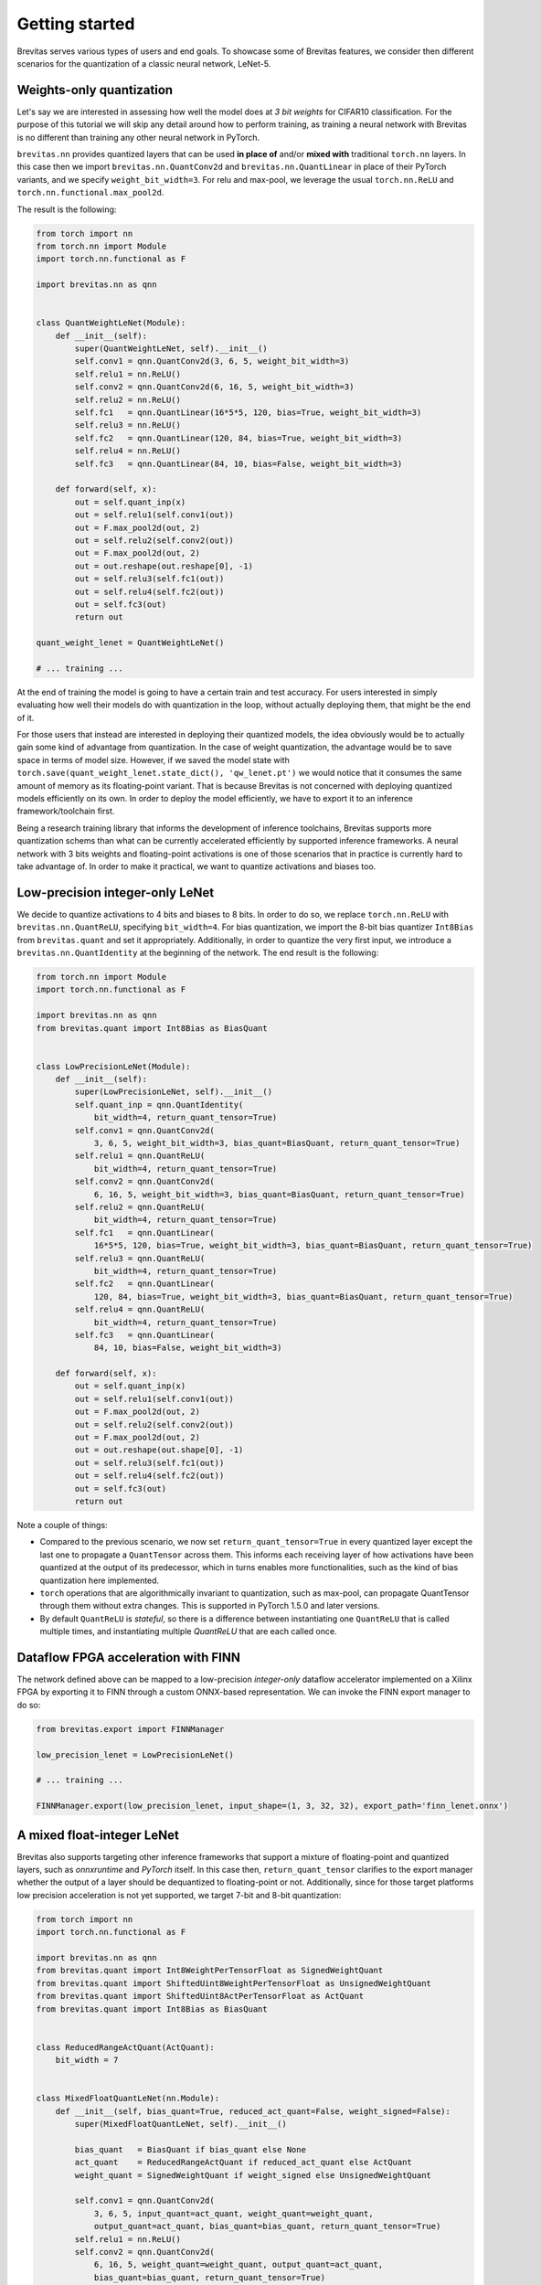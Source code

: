 ===============
Getting started
===============

Brevitas serves various types of users and end goals. To showcase some
of Brevitas features, we consider then different scenarios for the
quantization of a classic neural network, LeNet-5.

Weights-only quantization
-------------------------

Let's say we are interested in assessing how well the model does at *3
bit weights* for CIFAR10 classification. For the purpose of this
tutorial we will skip any detail around how to perform training, as
training a neural network with Brevitas is no different than training
any other neural network in PyTorch.

``brevitas.nn`` provides quantized layers that can be used **in place
of** and/or **mixed with** traditional ``torch.nn`` layers. In this case
then we import ``brevitas.nn.QuantConv2d`` and
``brevitas.nn.QuantLinear`` in place of their PyTorch variants, and we
specify ``weight_bit_width=3``. For relu and max-pool, we leverage the
usual ``torch.nn.ReLU`` and ``torch.nn.functional.max_pool2d``.

The result is the following:

.. code:: python

   from torch import nn
   from torch.nn import Module
   import torch.nn.functional as F

   import brevitas.nn as qnn


   class QuantWeightLeNet(Module):
       def __init__(self):
           super(QuantWeightLeNet, self).__init__()
           self.conv1 = qnn.QuantConv2d(3, 6, 5, weight_bit_width=3)
           self.relu1 = nn.ReLU()
           self.conv2 = qnn.QuantConv2d(6, 16, 5, weight_bit_width=3)
           self.relu2 = nn.ReLU()
           self.fc1   = qnn.QuantLinear(16*5*5, 120, bias=True, weight_bit_width=3)
           self.relu3 = nn.ReLU()
           self.fc2   = qnn.QuantLinear(120, 84, bias=True, weight_bit_width=3)
           self.relu4 = nn.ReLU()
           self.fc3   = qnn.QuantLinear(84, 10, bias=False, weight_bit_width=3)

       def forward(self, x):
           out = self.quant_inp(x)
           out = self.relu1(self.conv1(out))
           out = F.max_pool2d(out, 2)
           out = self.relu2(self.conv2(out))
           out = F.max_pool2d(out, 2)
           out = out.reshape(out.reshape[0], -1)
           out = self.relu3(self.fc1(out))
           out = self.relu4(self.fc2(out))
           out = self.fc3(out)
           return out

   quant_weight_lenet = QuantWeightLeNet()

   # ... training ...

At the end of training the model is going to have a certain train and
test accuracy. For users interested in simply evaluating how well their
models do with quantization in the loop, without actually deploying
them, that might be the end of it.

For those users that instead are interested in deploying their quantized
models, the idea obviously would be to actually gain some kind of
advantage from quantization. In the case of weight quantization, the
advantage would be to save space in terms of model size. However, if we
saved the model state with
``torch.save(quant_weight_lenet.state_dict(), 'qw_lenet.pt')`` we would
notice that it consumes the same amount of memory as its floating-point
variant. That is because Brevitas is not concerned with deploying
quantized models efficiently on its own.
In order to deploy the model efficiently, we have to export it to an
inference framework/toolchain first.

Being a research training library that informs the development of
inference toolchains, Brevitas supports more quantization schems than
what can be currently accelerated efficiently by supported inference
frameworks. A neural network with 3 bits weights and floating-point
activations is one of those scenarios that in practice is currently hard
to take advantage of. In order to make it practical, we want to quantize
activations and biases too.

Low-precision integer-only LeNet
--------------------------------

We decide to quantize activations to 4 bits and biases to 8 bits. In
order to do so, we replace ``torch.nn.ReLU`` with
``brevitas.nn.QuantReLU``, specifying ``bit_width=4``. For bias
quantization, we import the 8-bit bias quantizer ``Int8Bias`` from
``brevitas.quant`` and set it appropriately. Additionally, in order to
quantize the very first input, we introduce a
``brevitas.nn.QuantIdentity`` at the beginning of the network. The end
result is the following:

.. code:: python

   from torch.nn import Module
   import torch.nn.functional as F

   import brevitas.nn as qnn
   from brevitas.quant import Int8Bias as BiasQuant


   class LowPrecisionLeNet(Module):
       def __init__(self):
           super(LowPrecisionLeNet, self).__init__()
           self.quant_inp = qnn.QuantIdentity(
               bit_width=4, return_quant_tensor=True)
           self.conv1 = qnn.QuantConv2d(
               3, 6, 5, weight_bit_width=3, bias_quant=BiasQuant, return_quant_tensor=True)
           self.relu1 = qnn.QuantReLU(
               bit_width=4, return_quant_tensor=True)
           self.conv2 = qnn.QuantConv2d(
               6, 16, 5, weight_bit_width=3, bias_quant=BiasQuant, return_quant_tensor=True)
           self.relu2 = qnn.QuantReLU(
               bit_width=4, return_quant_tensor=True)
           self.fc1   = qnn.QuantLinear(
               16*5*5, 120, bias=True, weight_bit_width=3, bias_quant=BiasQuant, return_quant_tensor=True)
           self.relu3 = qnn.QuantReLU(
               bit_width=4, return_quant_tensor=True)
           self.fc2   = qnn.QuantLinear(
               120, 84, bias=True, weight_bit_width=3, bias_quant=BiasQuant, return_quant_tensor=True)
           self.relu4 = qnn.QuantReLU(
               bit_width=4, return_quant_tensor=True)
           self.fc3   = qnn.QuantLinear(
               84, 10, bias=False, weight_bit_width=3)

       def forward(self, x):
           out = self.quant_inp(x)
           out = self.relu1(self.conv1(out))
           out = F.max_pool2d(out, 2)
           out = self.relu2(self.conv2(out))
           out = F.max_pool2d(out, 2)
           out = out.reshape(out.shape[0], -1)
           out = self.relu3(self.fc1(out))
           out = self.relu4(self.fc2(out))
           out = self.fc3(out)
           return out

Note a couple of things:

- Compared to the previous scenario, we now set ``return_quant_tensor=True`` in every quantized layer except the last one to propagate a ``QuantTensor`` across them. This informs each receiving layer of how activations have been quantized at the output of its predecessor, which in turns enables more functionalities, such as the kind of bias quantization here implemented.
- ``torch`` operations that are algorithmically invariant to quantization, such as max-pool, can propagate QuantTensor through them without extra changes. This is supported in PyTorch 1.5.0 and later versions.
- By default ``QuantReLU`` is *stateful*, so there is a difference between instantiating one ``QuantReLU`` that is called multiple times, and instantiating multiple `QuantReLU` that are each called once.

Dataflow FPGA acceleration with FINN
------------------------------------

The network defined above can be mapped to a low-precision *integer-only* dataflow accelerator implemented on a Xilinx FPGA by exporting it to FINN through a custom ONNX-based representation. We can invoke the FINN export manager to do so:

.. code:: python

    from brevitas.export import FINNManager

    low_precision_lenet = LowPrecisionLeNet()

    # ... training ...

    FINNManager.export(low_precision_lenet, input_shape=(1, 3, 32, 32), export_path='finn_lenet.onnx')


A mixed float-integer LeNet
---------------------------

Brevitas also supports targeting other inference frameworks that support a mixture of floating-point and quantized layers, such as *onnxruntime* and *PyTorch* itself.
In this case then, ``return_quant_tensor`` clarifies to the export manager whether the output of a layer should be dequantized to floating-point or not.
Additionally, since for those target platforms low precision acceleration is not yet supported, we target 7-bit and 8-bit quantization:

.. code:: python

    from torch import nn
    import torch.nn.functional as F

    import brevitas.nn as qnn
    from brevitas.quant import Int8WeightPerTensorFloat as SignedWeightQuant
    from brevitas.quant import ShiftedUint8WeightPerTensorFloat as UnsignedWeightQuant
    from brevitas.quant import ShiftedUint8ActPerTensorFloat as ActQuant
    from brevitas.quant import Int8Bias as BiasQuant


    class ReducedRangeActQuant(ActQuant):
        bit_width = 7


    class MixedFloatQuantLeNet(nn.Module):
        def __init__(self, bias_quant=True, reduced_act_quant=False, weight_signed=False):
            super(MixedFloatQuantLeNet, self).__init__()

            bias_quant   = BiasQuant if bias_quant else None
            act_quant    = ReducedRangeActQuant if reduced_act_quant else ActQuant
            weight_quant = SignedWeightQuant if weight_signed else UnsignedWeightQuant

            self.conv1 = qnn.QuantConv2d(
                3, 6, 5, input_quant=act_quant, weight_quant=weight_quant,
                output_quant=act_quant, bias_quant=bias_quant, return_quant_tensor=True)
            self.relu1 = nn.ReLU()
            self.conv2 = qnn.QuantConv2d(
                6, 16, 5, weight_quant=weight_quant, output_quant=act_quant,
                bias_quant=bias_quant, return_quant_tensor=True)
            self.relu2 = nn.ReLU()
            self.fc1   = qnn.QuantLinear(
                16*5*5, 120, bias=True, weight_quant=weight_quant,
                bias_quant=bias_quant, output_quant=act_quant)
            self.relu3 = nn.ReLU()
            self.fc2   = nn.Linear(120, 84, bias=True)
            self.relu4 = nn.ReLU()
            self.fc3   = nn.Linear(84, 10, bias=False)

        def forward(self, x):
            out = self.relu1(self.conv1(x))
            out = F.max_pool2d(out, 2)
            out = self.relu2(self.conv2(out))
            out = F.max_pool2d(out, 2)
            out = out.reshape(out.shape[0], -1)
            out = self.relu3(self.fc1(out))
            out = self.relu4(self.fc2(out))
            out = self.fc3(out)
            return out


Compared to the previous case, there are a few differences:
- While in the previous example the default *scaled integer* quantized was being adopted for weights and activations, and only a bit-width was specified, here the network is compeltely parametrized by standalone quantizers taken from `brevitas.quant`. This is to match the quantization schemes supported by the inference frameworks we are targeting.
- We are defining a 7-bit activation quantizer by inheriting from an existing one and setting ``bit_width=7``. This is an alternative but equivalent syntax to setting the attribute as a keyword argument.
- In this scenario activations are quantized before *relu* by setting output quantizers on ``QuantConv2d`` and ``QuantLinear``. Again this matches how the frameworks we are targeting work. Because of this, we revert to using standard `torch.nn.ReLU`.


Export to standard ONNX
-----------------------

After training, the above network can then be exported to an ONNX representation that complies with the [standard opset](https://github.com/onnx/onnx/blob/master/docs/Operators.md):

.. code:: python

    from brevitas.export import StdQOpONNXManager

    onnx_lenet = MixedFloatQuantLeNet()

    # ... training ...

    StdQOpONNXManager.export(onnx_lenet, input_shape=(1, 3, 32, 32), export_path='onnx_lenet.onnx')


Acceleration with onnxruntime
-----------------------------

The generated output model can then be accelerated through any ONNX-compliant inference framework, such as *onnxruntime*:

.. code:: python
    import onnxruntime as rt
    import numpy as np

    sess = rt.InferenceSession('onnx_lenet.onnx')
    input_name = sess.get_inputs()[0].name
    pred_onx = sess.run(None, {input_name: np.random.randn(1, 3, 32, 32)})[0]


Export to PyTorch quantized inference ops
-----------------------------------------


With the same network definition it's also possible to target [PyTorch's own quantized inference operators](https://pytorch.org/docs/stable/torch.nn.quantized.html):

.. code:: python
    from brevitas.export import PytorchQuantManager

    pt_lenet = MixedFloatQuantLeNet(bias_quant=False, reduced_act_quant=True, weight_signed=True)

    # ... training ...

    traced_pt_lenet = PytorchQuantManager.export(pt_lenet, input_shape=(1, 3, 32, 32))


Note how the network was parametrized to reflect a few of the differences between PyTorch quantized inference operators and the standard ONNX opset:
- Pytorch doesn't support explicit bias quantization, standard ONNX does.
- We pick an 8-bit signed symmetric weights quantizer for PyTorch (the one used by default for weight quantization in Brevitas), while for ONNX we go for an unsigned asymmetric one, since support for it in onnxruntime is more mature.
- With the FBGEMM x86 backend (which is enabled by default), PyTorch recommends to use 7-bit activations to avoid overflow.


Export to TVM
-------------

The PyTorch export flow generates a TorchScript model, which means that the network can also easily be passed to any external toolchain that supports TorchScript, such as *TVM*:

.. code:: python
    from tvm import relay

    input_name = "input"
    input_shapes = [(input_name, (1, 3, 224, 224))]
    mod, params = relay.frontend.from_pytorch(traced_pt_lenet, input_shapes)


Fixed-point quantization for Xilinx DPUs
----------------------------------------

Thanks to their flexibility, Xilinx FPGAs support a variety of neural network hardware implementations.
DPUs are a family of fixed-point neural network accelerators officially supported as part of the Vitis-AI toolchain.
Currently Brevitas supports training for DPUs by leveraging 8-bit fixed-point quantizers and a custom ONNX based export flow that targets PyXIR:

.. code:: python
    from torch import nn
    import torch.nn.functional as F

    import brevitas.nn as qnn
    from brevitas.quant import Int8WeightPerTensorFixedPoint as WeightQuant
    from brevitas.quant import Int8ActPerTensorFixedPoint as ActQuant
    from brevitas.quant import Int8BiasPerTensorFixedPointInternalScaling as BiasQuant
    from brevitas.export import PyXIRManager


    class DPULeNet(nn.Module):
        def __init__(self):
            super(DPULeNet, self).__init__()
            self.conv1 = qnn.QuantConv2d(
                3, 6, 5, input_quant=ActQuant, weight_quant=WeightQuant,
                output_quant=ActQuant, bias_quant=BiasQuant, return_quant_tensor=True)
            self.relu1 = nn.ReLU()
            self.conv2 = qnn.QuantConv2d(
                6, 16, 5, weight_quant=WeightQuant, output_quant=ActQuant,
                bias_quant=BiasQuant, return_quant_tensor=True)
            self.relu2 = nn.ReLU()
            self.fc1 = qnn.QuantLinear(
                16*5*5, 120, bias=True, weight_quant=WeightQuant,
                bias_quant=BiasQuant, output_quant=ActQuant, return_quant_tensor=True)
            self.relu3 = nn.ReLU()
            self.fc2 = qnn.QuantLinear(
                120, 84, bias=True, weight_quant=WeightQuant,
                bias_quant=BiasQuant, output_quant=ActQuant, return_quant_tensor=True)
            self.relu4 = nn.ReLU()
            self.fc3 = qnn.QuantLinear(
                84, 10, bias=False, weight_quant=WeightQuant, output_quant=ActQuant)

        def forward(self, x):
            out = self.relu1(self.conv1(x))
            out = F.max_pool2d(out, 2)
            out = self.relu2(self.conv2(out))
            out = F.max_pool2d(out, 2)
            out = out.reshape(out.shape[0], -1)
            out = self.relu3(self.fc1(out))
            out = self.relu4(self.fc2(out))
            out = self.fc3(out)
            return out


    dpu_lenet = DPULeNet()

    # ... training ...

    PyXIRManager.export(dpu_lenet, input_shape=(1, 3, 32, 32), export_path='pyxir_lenet.onnx')